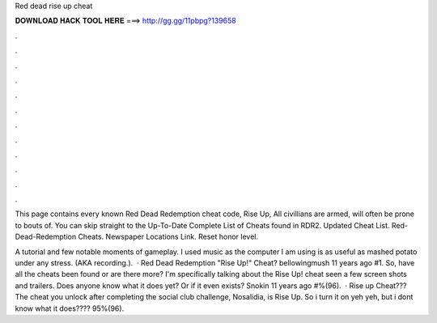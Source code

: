 Red dead rise up cheat



𝐃𝐎𝐖𝐍𝐋𝐎𝐀𝐃 𝐇𝐀𝐂𝐊 𝐓𝐎𝐎𝐋 𝐇𝐄𝐑𝐄 ===> http://gg.gg/11pbpg?139658



.



.



.



.



.



.



.



.



.



.



.



.

This page contains every known Red Dead Redemption cheat code, Rise Up, All civillians are armed, will often be prone to bouts of. You can skip straight to the Up-To-Date Complete List of Cheats found in RDR2. Updated Cheat List. Red-Dead-Redemption Cheats. Newspaper Locations Link. Reset honor level.

A tutorial and few notable moments of gameplay. I used music as the computer I am using is as useful as mashed potato under any stress. (AKA recording.).  · Red Dead Redemption "Rise Up!" Cheat? bellowingmush 11 years ago #1. So, have all the cheats been found or are there more? I'm specifically talking about the Rise Up! cheat seen a few screen shots and trailers. Does anyone know what it does yet? Or if it even exists? Snokin 11 years ago #%(96).  · Rise up Cheat??? The cheat you unlock after completing the social club challenge, Nosalidia, is Rise Up. So i turn it on yeh yeh, but i dont know what it does???? 95%(96).
